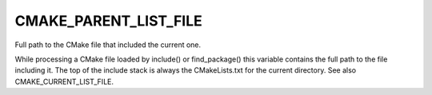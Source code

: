CMAKE_PARENT_LIST_FILE
----------------------

Full path to the CMake file that included the current one.

While processing a CMake file loaded by include() or find_package()
this variable contains the full path to the file including it.  The
top of the include stack is always the CMakeLists.txt for the current
directory.  See also CMAKE_CURRENT_LIST_FILE.
